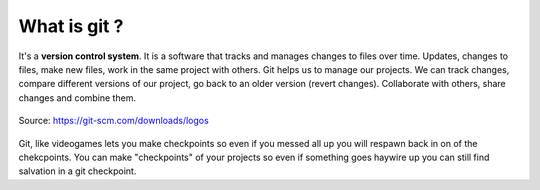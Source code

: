 What is git ?
++++++++++++++++++

It's a **version control system**. It is a software that tracks and 
manages changes to files over time. Updates, changes to files, 
make new files, work in the same project with others. Git helps 
us to manage our projects. We can track changes, compare 
different versions of our project, go back to an older 
version (revert changes). Collaborate with others, share 
changes and combine them.

.. figure:: /images/Git-Logo-2Color.png
    :align: center
    :width: 400
    
    Source: https://git-scm.com/downloads/logos

Git, like videogames lets you make checkpoints so even if you messed all up you 
will respawn back in on of the chekcpoints. You can make
"checkpoints" of your projects so even if something goes haywire up you
can still find salvation in a git checkpoint.